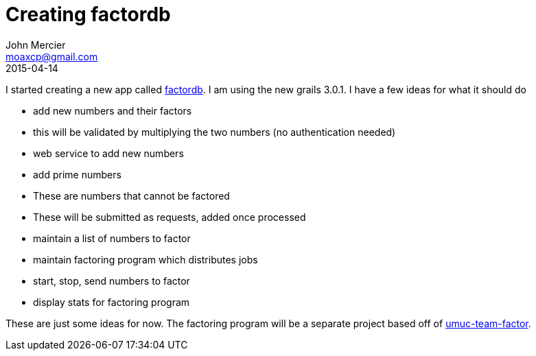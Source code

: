= Creating factordb
John Mercier <moaxcp@gmail.com>
2015-04-14
:jbake-type: post
:jbake-status: published
I started creating a new app called https://github.com/moaxcp/factordb[factordb]. I am using the new grails 3.0.1. I
have a few ideas for what it should do

* add new numbers and their factors
* this will be validated by multiplying the two numbers (no authentication needed)
* web service to add new numbers
* add prime numbers
* These are numbers that cannot be factored
* These will be submitted as requests, added once processed
* maintain a list of numbers to factor
* maintain factoring program which distributes jobs
* start, stop, send numbers to factor
* display stats for factoring program

These are just some ideas for now. The factoring program will be a separate project based off of
https://github.com/moaxcp/umuc-team-factor[umuc-team-factor].